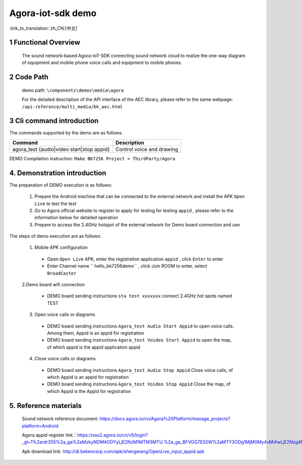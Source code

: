 Agora-iot-sdk demo
===================================

:link_to_translation:`zh_CN:[中文]`

1 Functional Overview
--------------------------
	The sound network-based Agora-IoT-SDK connecting sound network cloud to realize the one-way diagram of equipment and mobile phone voice calls and equipment to mobile phones.

2 Code Path
--------------------
	demo path: ``\components\demos\media\agora``

	For the detailed description of the API interface of the AEC library, please refer to the same webpage: ``/api-reference/multi_media/bk_aec.html``

3 Cli command introduction
-----------------------------------
The commands supported by the demo are as follows:

+-----------------------------------------------------------+---------------------------+
|Command                                                    |Description                |
+===========================================================+===========================+
|agora_test {audio|video start|stop appid}                  |Control voice and drawing  |
+-----------------------------------------------------------+---------------------------+

DEMO Compilation instruction: ``Make BK7256 Project = ThirdParty/Agora``

4. Demonstration introduction
-------------------------------------------

The preparation of DEMO execution is as follows:

	1. Prepare the Android machine that can be connected to the external network and install the APK ``Open Live`` to test the test
	2. Go to Agora official website to register to apply for testing for testing ``appid`` , please refer to the information below for detailed operation
	3. Prepare to access the 2.4GHz hotspot of the external network for Demo board connection and use

The steps of demo execution are as follows:

	1. Mobile APK configuration

	 - Open ``Open Live`` APK, enter the registration application ``appid`` , click ``Enter`` to enter
	 - Enter Channel name `` hello_bk7256demo`` , click Join ROOM to enter, select ``BroadCaster``

	2.Demo board wifi connection

	 - DEMO board sending instructions ``sta test xxxxxxx`` connect 2.4GHz hot spots named TEST

	3. Open voice calls or diagrams

	 - DEMO board sending instructions ``Agora_test Audio Start Appid`` to open voice calls. Among them, Appid is an appid for registration
	 - DEMO board sending instructions ``Agora_test Voideo Start Appid`` to open the map, of which appid is the appid application appid

	4. Close voice calls or diagrams

	 - DEMO board sending instructions ``Agora_test Audio Stop Appid`` Close voice calls, of which Appid is an appid for registration
	 - DEMO board sending instructions ``Agora_test Voideo Stop Appid`` Close the map, of which Appid is the Appid for registration

5. Reference materials
----------------------------
	Sound network reference document: https://docs.agora.io/cn/Agora%20Platform/manage_projects?platform=Android

	Agora appid register link：https://sso2.agora.io/cn/v5/login?_gl=1%2ardr355%2a_ga%2aMzkyNDM4ODYyLjE2NzM1MTM3MTU.%2a_ga_BFVGG7E02W%2aMTY3ODg1MjM0My4xMi4wLjE2Nzg4NTIzNDYuMC4wLjA.

	Apk download link: http://dl.bekencorp.com/apk/shengwang/OpenLive_input_appid.apk
